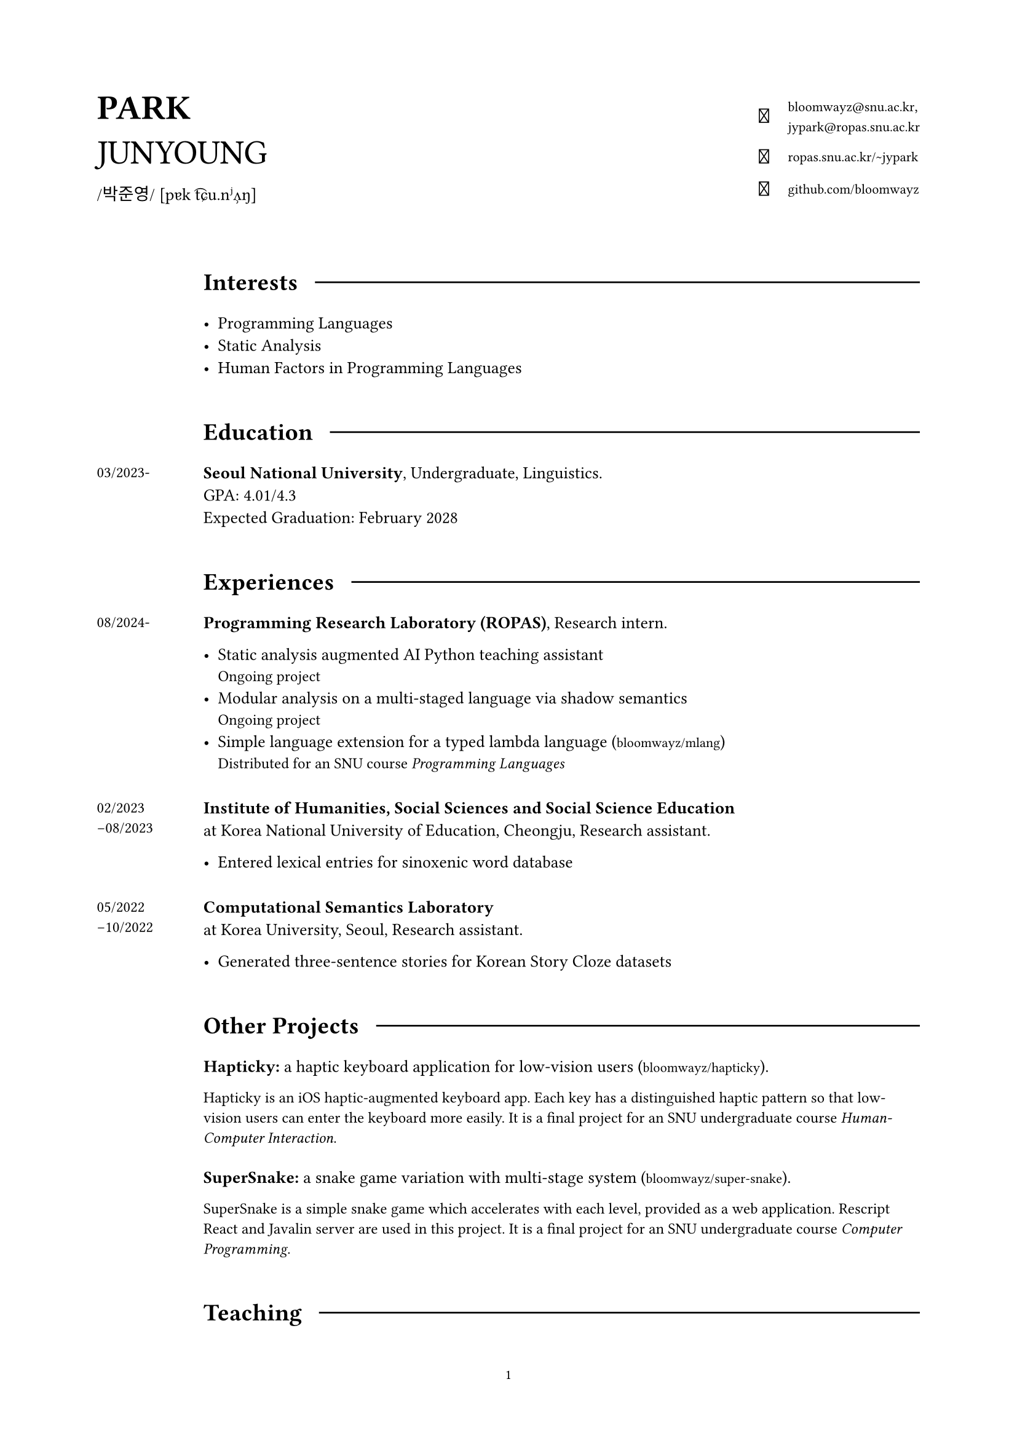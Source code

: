 #set page(
  paper: "a4",
  margin: (x: 2cm, y: 2cm),
  footer: context [
    #set align(center)
    #set text(8pt)
    #counter(page).display(
      "1",
      both: false,
    )
  ]
)

#set text(
  size: 10pt,
  font: (
    "Libertinus Serif",
    "KoPubWorldBatang_Pro"
  )
)

#show raw: set text(
  size: 9pt,
  font: "JetBrainsMono NF"
)

#show link: set text(
  size: 8pt,
  font: "JetBrainsMono NF",
)

#let icon(it) = text(
  size: 12pt,
  font: "JetBrainsMono NF",
  it
)

#grid(
  columns: (1fr, 2fr),
  align: horizon,

  align(left)[
    #text(20pt)[
      *PARK* \
      JUNYOUNG
    ]
    #v(-10pt)  
    #text(10pt, font: "KoPubWorldBatang_Pro")[
      /박준영/ 
    ]
    #text(10pt, font: "Libertinus Serif")[
      [pɐk t͡ɕu.nʲʌ̹ŋ]
    ]
  ],

  grid(
    columns: (1fr, auto),
    gutter: 11pt,
    align: center,

    align(right)[
      #icon[]
    ], 

    align(left)[
      #link("bloomwayz@snu.ac.kr")`,` \
      #link("jypark@ropas.snu.ac.kr")
    ],

    align(right)[
      #icon[󰖟]
    ],

    align(left)[
      #link("https://ropas.snu.ac.kr/~jypark")[ropas.snu.ac.kr/\~jypark]
      
    ],

    align(right)[
      #icon[]
    ], 

    align(left)[
      #link("https://github.com/bloomwayz")[github.com/bloomwayz]
    ]
  )
)

#linebreak()
#linebreak()

#grid(
    columns: (1fr, 8fr),
    align: (left, left),
    gutter: 10pt,

    v(1.5em),
    grid(
      columns: (auto, auto),
      align: horizon,
      column-gutter: 10pt,
      
      text(14pt)[*Interests*],
      line(length: 100%)
    ),

    h(1cm),
    list(
      spacing: 1em,

      [ Programming Languages ],
      [ Static Analysis ],
      [ Human Factors in Programming Languages ]
    ),

    v(1em), v(1em),

    v(1.5em),
    grid(
      columns: (auto, auto),
      align: horizon,
      column-gutter: 10pt,
      
      text(14pt)[*Education*],
      line(length: 100%)
    ),

    text(9pt)[03/2023-],
    text(10pt)[
      *Seoul National University*, Undergraduate, Linguistics. \
      GPA: 4.01/4.3 \
      Expected Graduation: February 2028
    ],

    v(1em), v(1em),
    
    v(1.5em),
    grid(
      columns: (auto, auto),
      align: horizon,
      column-gutter: 10pt,
      
      text(14pt)[*Experiences*],
      line(length: 100%)
    ),

    text(9pt)[
      08/2024-
    ],

    align(left)[
      *Programming Research Laboratory (ROPAS)*, Research intern.

      #list(
        spacing: 1em,
        
        [ Static analysis augmented AI Python teaching assistant \
          #text(9pt)[Ongoing project] ],
        [ Modular analysis on a multi-staged language via shadow semantics \
          #text(9pt)[Ongoing project] ],
        [ Simple language extension for a typed lambda language
          (#link("https://github.com/bloomwayz/mlang")[bloomwayz/mlang]) \
          #text(9pt)[Distributed for an SNU course _Programming Languages_] ]
      )
    ],

    v(0em), v(0em), 

    text(9pt)[
      02/2023 \
      -08/2023
    ],

    align(left)[
      *Institute of Humanities, Social Sciences and Social Science Education* \
      at Korea National University of Education, Cheongju,
      Research assistant.

      #list(
        [ Entered lexical entries for sinoxenic word database ]
      )
    ],

    v(0em), v(0em),

    text(9pt)[
      05/2022 \
      -10/2022
    ],

    align(left)[
      *Computational Semantics Laboratory* \
      at Korea University, Seoul,
      Research assistant.

      #list(
        spacing: 1em,

        [ Generated three-sentence stories for Korean Story Cloze datasets ]
      )
    ],

    v(1em), v(1em),

    v(1.5em),
    grid(
      columns: (auto, auto),
      align: horizon,
      column-gutter: 10pt,
      
      text(14pt)[*Other Projects*],
      line(length: 100%)
    ),

    v(5.5em),
    align(left)[
      *Hapticky:* a haptic keyboard application for low-vision users
      (#link("https://github.com/bloomwayz/hapticky")[bloomwayz/hapticky]).

      #text(9pt)[
        Hapticky is an iOS haptic-augmented keyboard app. Each key has a distinguished haptic pattern so that low-vision users can enter the keyboard more easily. It is a final project for an SNU undergraduate course _Human-Computer Interaction_.
      ]
    ],

    v(0em),
    align(left)[
      *SuperSnake:* a snake game variation with multi-stage system
      (#link("https://github.com/bloomwayz/super-snake")[bloomwayz/super-snake]).

      #text(9pt)[
        SuperSnake is a simple snake game which accelerates with each level, provided as a web application. Rescript React and Javalin server are used in this project. It is a final project for an SNU undergraduate course _Computer Programming_.
      ]
    ],

    v(1em), v(1em),
    
    v(1.5em),
    grid(
      columns: (auto, auto),
      align: horizon,
      column-gutter: 10pt,
      
      text(14pt)[*Teaching*],
      line(length: 100%)
    ),

    text(9pt)[
      spring 2025
    ],
    text(10pt)[
      *Programming Languages* (4190.310), Teaching Assistant. SNU. \
    ],

    v(-0.7em), v(-0.7em),

    text(9pt)[
      spring 2025
    ],
    text(10pt)[
      *Basic Computing* (F37.101), Tutor. SNU. \
      Received Outstanding Tutor Award
    ],

    v(-0.7em), v(-0.7em),

    text(9pt)[
      autumn 2024
    ],
    text(10pt)[
      *Core Computing* (L0444.000500), Tutor. SNU. \
    ],

    v(-0.7em), v(-0.7em),

    text(9pt)[
      spring 2024
    ],
    text(10pt)[
      *Core Computing* (L0444.000500), Tutor. SNU. \
    ],

    v(-0.7em), v(-0.7em),

    text(9pt)[
      summer 2023
    ],
    text(10pt)[
      *Basic Computing* (L0444.000400), Tutor. SNU. \
    ],

    v(1em), v(1em),
    
    v(1.5em),
    grid(
      columns: (auto, auto),
      align: horizon,
      column-gutter: 10pt,
      
      text(14pt)[*Honours*],
      line(length: 100%)
    ),

    text(9pt)[
      02/2025
    ],
    text(10pt)[
      *Jebong Min Byeong-uk Foundation Scholarship* (full-tuition) \
      Jebong Min Byeong-uk Foundation \
    ],

    v(-0.7em), v(-0.7em),
    
    text(9pt)[
      09/2023 \
      \-02/2024
    ],
    text(10pt)[
      *Professor Fund Scholarship* \
      College of Humanities, Seoul National University \
    ],

    v(-0.7em), v(-0.7em),

    text(9pt)[
      08/2023
    ],
    text(10pt)[
      *Ku Jaeseo Scholarship* (half-tuition) \
      Seoul National University Foundation \
    ],

    v(1em), v(1em),

    v(1.5em),
    grid(
      columns: (auto, auto),
      align: horizon,
      column-gutter: 10pt,
      
      text(14pt)[*Natural Languages*],
      line(length: 100%)
    ),

    h(1cm),
    list(
      spacing: 1em,

      [ *Korean/#text(9pt)[한국어]* (native) ],
      [ *English* (fluent) ],
      [ *Spanish/Español* (intermediate) ],
      [ *German/Deutsch* (elementary) ]
    ),
)

#place(bottom + right)[
  #text(9pt)[_Last updated: 4 July 2025_]
]
